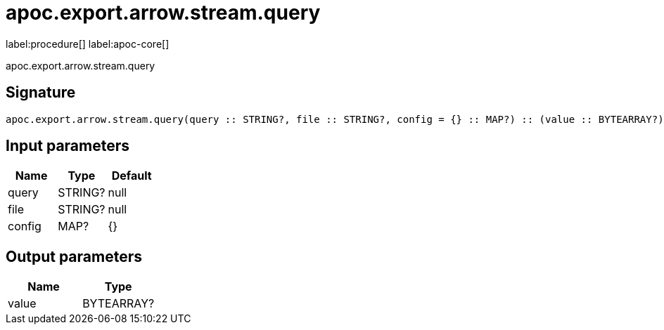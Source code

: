 ////
This file is generated by DocsTest, so don't change it!
////

= apoc.export.arrow.stream.query
:description: This section contains reference documentation for the apoc.export.arrow.stream.query procedure.

label:procedure[] label:apoc-core[]

[.emphasis]
apoc.export.arrow.stream.query

== Signature

[source]
----
apoc.export.arrow.stream.query(query :: STRING?, file :: STRING?, config = {} :: MAP?) :: (value :: BYTEARRAY?)
----

== Input parameters
[.procedures, opts=header]
|===
| Name | Type | Default 
|query|STRING?|null
|file|STRING?|null
|config|MAP?|{}
|===

== Output parameters
[.procedures, opts=header]
|===
| Name | Type 
|value|BYTEARRAY?
|===

